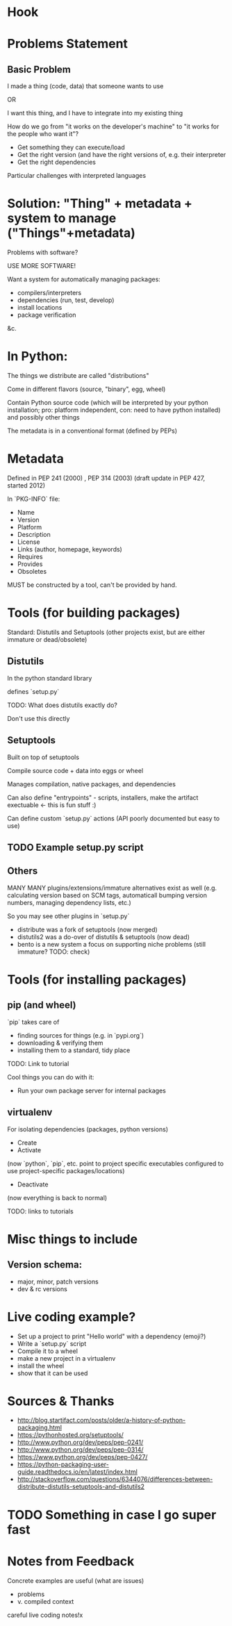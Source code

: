 * Hook
* Problems Statement
** Basic Problem
I made a thing (code, data) that someone wants to use

OR 

I want this thing, and I have to integrate into my existing thing

How do we go from "it works on the developer's machine" to "it works
for the people who want it"?

- Get something they can execute/load
- Get the right version (and have the right versions of, e.g. their
  interpreter
- Get the right dependencies

Particular challenges with interpreted languages
* Solution: "Thing" + metadata + system to manage ("Things"+metadata)
Problems with software?

USE MORE SOFTWARE!

Want a system for automatically managing packages:

- compilers/interpreters
- dependencies (run, test, develop)
- install locations
- package verification
&c.
* In Python:
The things we distribute are called "distributions"

Come in different flavors (source, "binary", egg, wheel)

Contain Python source code (which will be interpreted by your
python installation; pro: platform independent, con: need to have
python installed) and possibly other things

The metadata is in a conventional format (defined by PEPs)
* Metadata
Defined in PEP 241 (2000) , PEP 314 (2003) (draft update in PEP 427,
started 2012)

In `PKG-INFO` file:

- Name
- Version
- Platform
- Description
- License
- Links (author, homepage, keywords)
- Requires
- Provides
- Obsoletes

MUST be constructed by a tool, can't be provided by hand.
* Tools (for building packages)
Standard: Distutils and Setuptools
(other projects exist, but are either immature or dead/obsolete)
** Distutils
In the python standard library

defines `setup.py`

TODO: What does distutils exactly do?

Don't use this directly
** Setuptools
Built on top of setuptools

Compile source code + data into eggs or wheel

Manages compilation, native packages, and dependencies

Can also define "entrypoints" - scripts, installers, make the artifact
exectuable <- this is fun stuff :)

Can define custom `setup.py` actions (API poorly documented but easy to use)
** TODO Example setup.py script
** Others
MANY MANY plugins/extensions/immature alternatives exist as well
(e.g. calculating version based on SCM tags, automaticall bumping
version numbers, managing dependency lists, etc.)

So you may see other plugins in `setup.py`

- distribute was a fork of setuptools (now merged)
- distutils2 was a do-over of distutils & setuptools (now dead)
- bento is a new system a focus on supporting niche problems (still
  immature? TODO: check)
* Tools (for installing packages)
** pip (and wheel)
`pip` takes care of 

- finding sources for things (e.g. in `pypi.org`)
- downloading & verifying them
- installing them to a standard, tidy place 


TODO: Link to tutorial

Cool things you can do with it:
- Run your own package server for internal packages
** virtualenv
For isolating dependencies (packages, python versions)

- Create
- Activate

(now `python`, `pip`, etc. point to project specific executables
configured to use project-specific packages/locations)

- Deactivate

(now everything is back to normal)

TODO: links to tutorials
* Misc things to include
** Version schema:
- major, minor, patch versions
- dev & rc versions
* Live coding example?
- Set up a project to print "Hello world" with a dependency (emoji?)
- Write a `setup.py` script
- Compile it to a wheel
- make a new project in a virtualenv
- install the wheel
- show that it can be used
* Sources & Thanks
- http://blog.startifact.com/posts/older/a-history-of-python-packaging.html
- https://pythonhosted.org/setuptools/
- http://www.python.org/dev/peps/pep-0241/
- http://www.python.org/dev/peps/pep-0314/
- https://www.python.org/dev/peps/pep-0427/
- https://python-packaging-user-guide.readthedocs.io/en/latest/index.html
- http://stackoverflow.com/questions/6344076/differences-between-distribute-distutils-setuptools-and-distutils2
* TODO Something in case I go super fast
* Notes from Feedback
Concrete examples are useful (what are issues)
 - problems
 - v. compiled context
careful live coding notes!x

